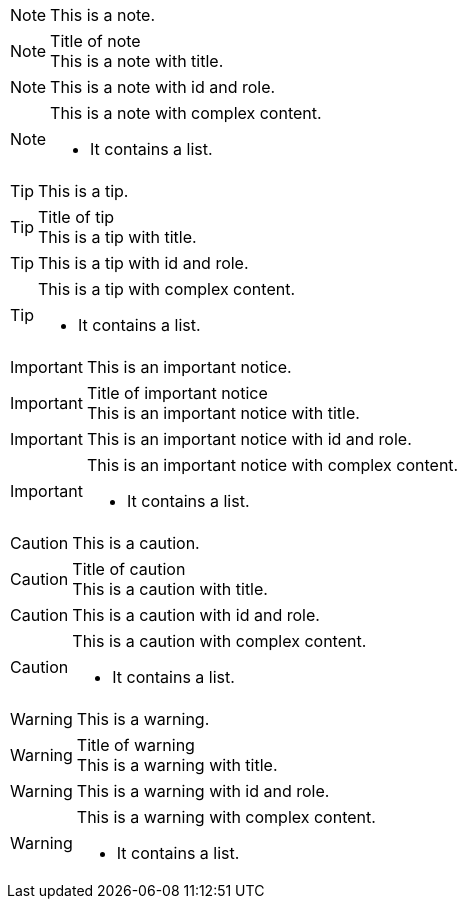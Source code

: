 // .note
NOTE: This is a note.

// .note-with-title
.Title of note
NOTE: This is a note with title.

// .note-with-id-and-role
[#note-1.yellow]
NOTE: This is a note with id and role.

// .note-block
[NOTE]
====
This is a note with complex content.

* It contains a list.
====

// .tip
TIP: This is a tip.

// .tip-with-title
.Title of tip
TIP: This is a tip with title.

// .tip-with-id-and-role
[#tip-1.blue]
TIP: This is a tip with id and role.

// .tip-block
[TIP]
====
This is a tip with complex content.

* It contains a list.
====

// .important
IMPORTANT: This is an important notice.

// .important-with-title
.Title of important notice
IMPORTANT: This is an important notice with title.

// .important-with-id-and-role
[#important-1.red]
IMPORTANT: This is an important notice with id and role.

// .important-block
[IMPORTANT]
====
This is an important notice with complex content.

* It contains a list.
====

// .caution
CAUTION: This is a caution.

// .caution-with-title
.Title of caution
CAUTION: This is a caution with title.

// .caution-with-id-and-role
[#caution-1.red]
CAUTION: This is a caution with id and role.

// .caution-block
[CAUTION]
====
This is a caution with complex content.

* It contains a list.
====

// .warning
WARNING: This is a warning.

// .warning-with-title
.Title of warning
WARNING: This is a warning with title.

// .warning-with-id-and-role
[#warning-1.red]
WARNING: This is a warning with id and role.

// .warning-block
[WARNING]
====
This is a warning with complex content.

* It contains a list.
====

